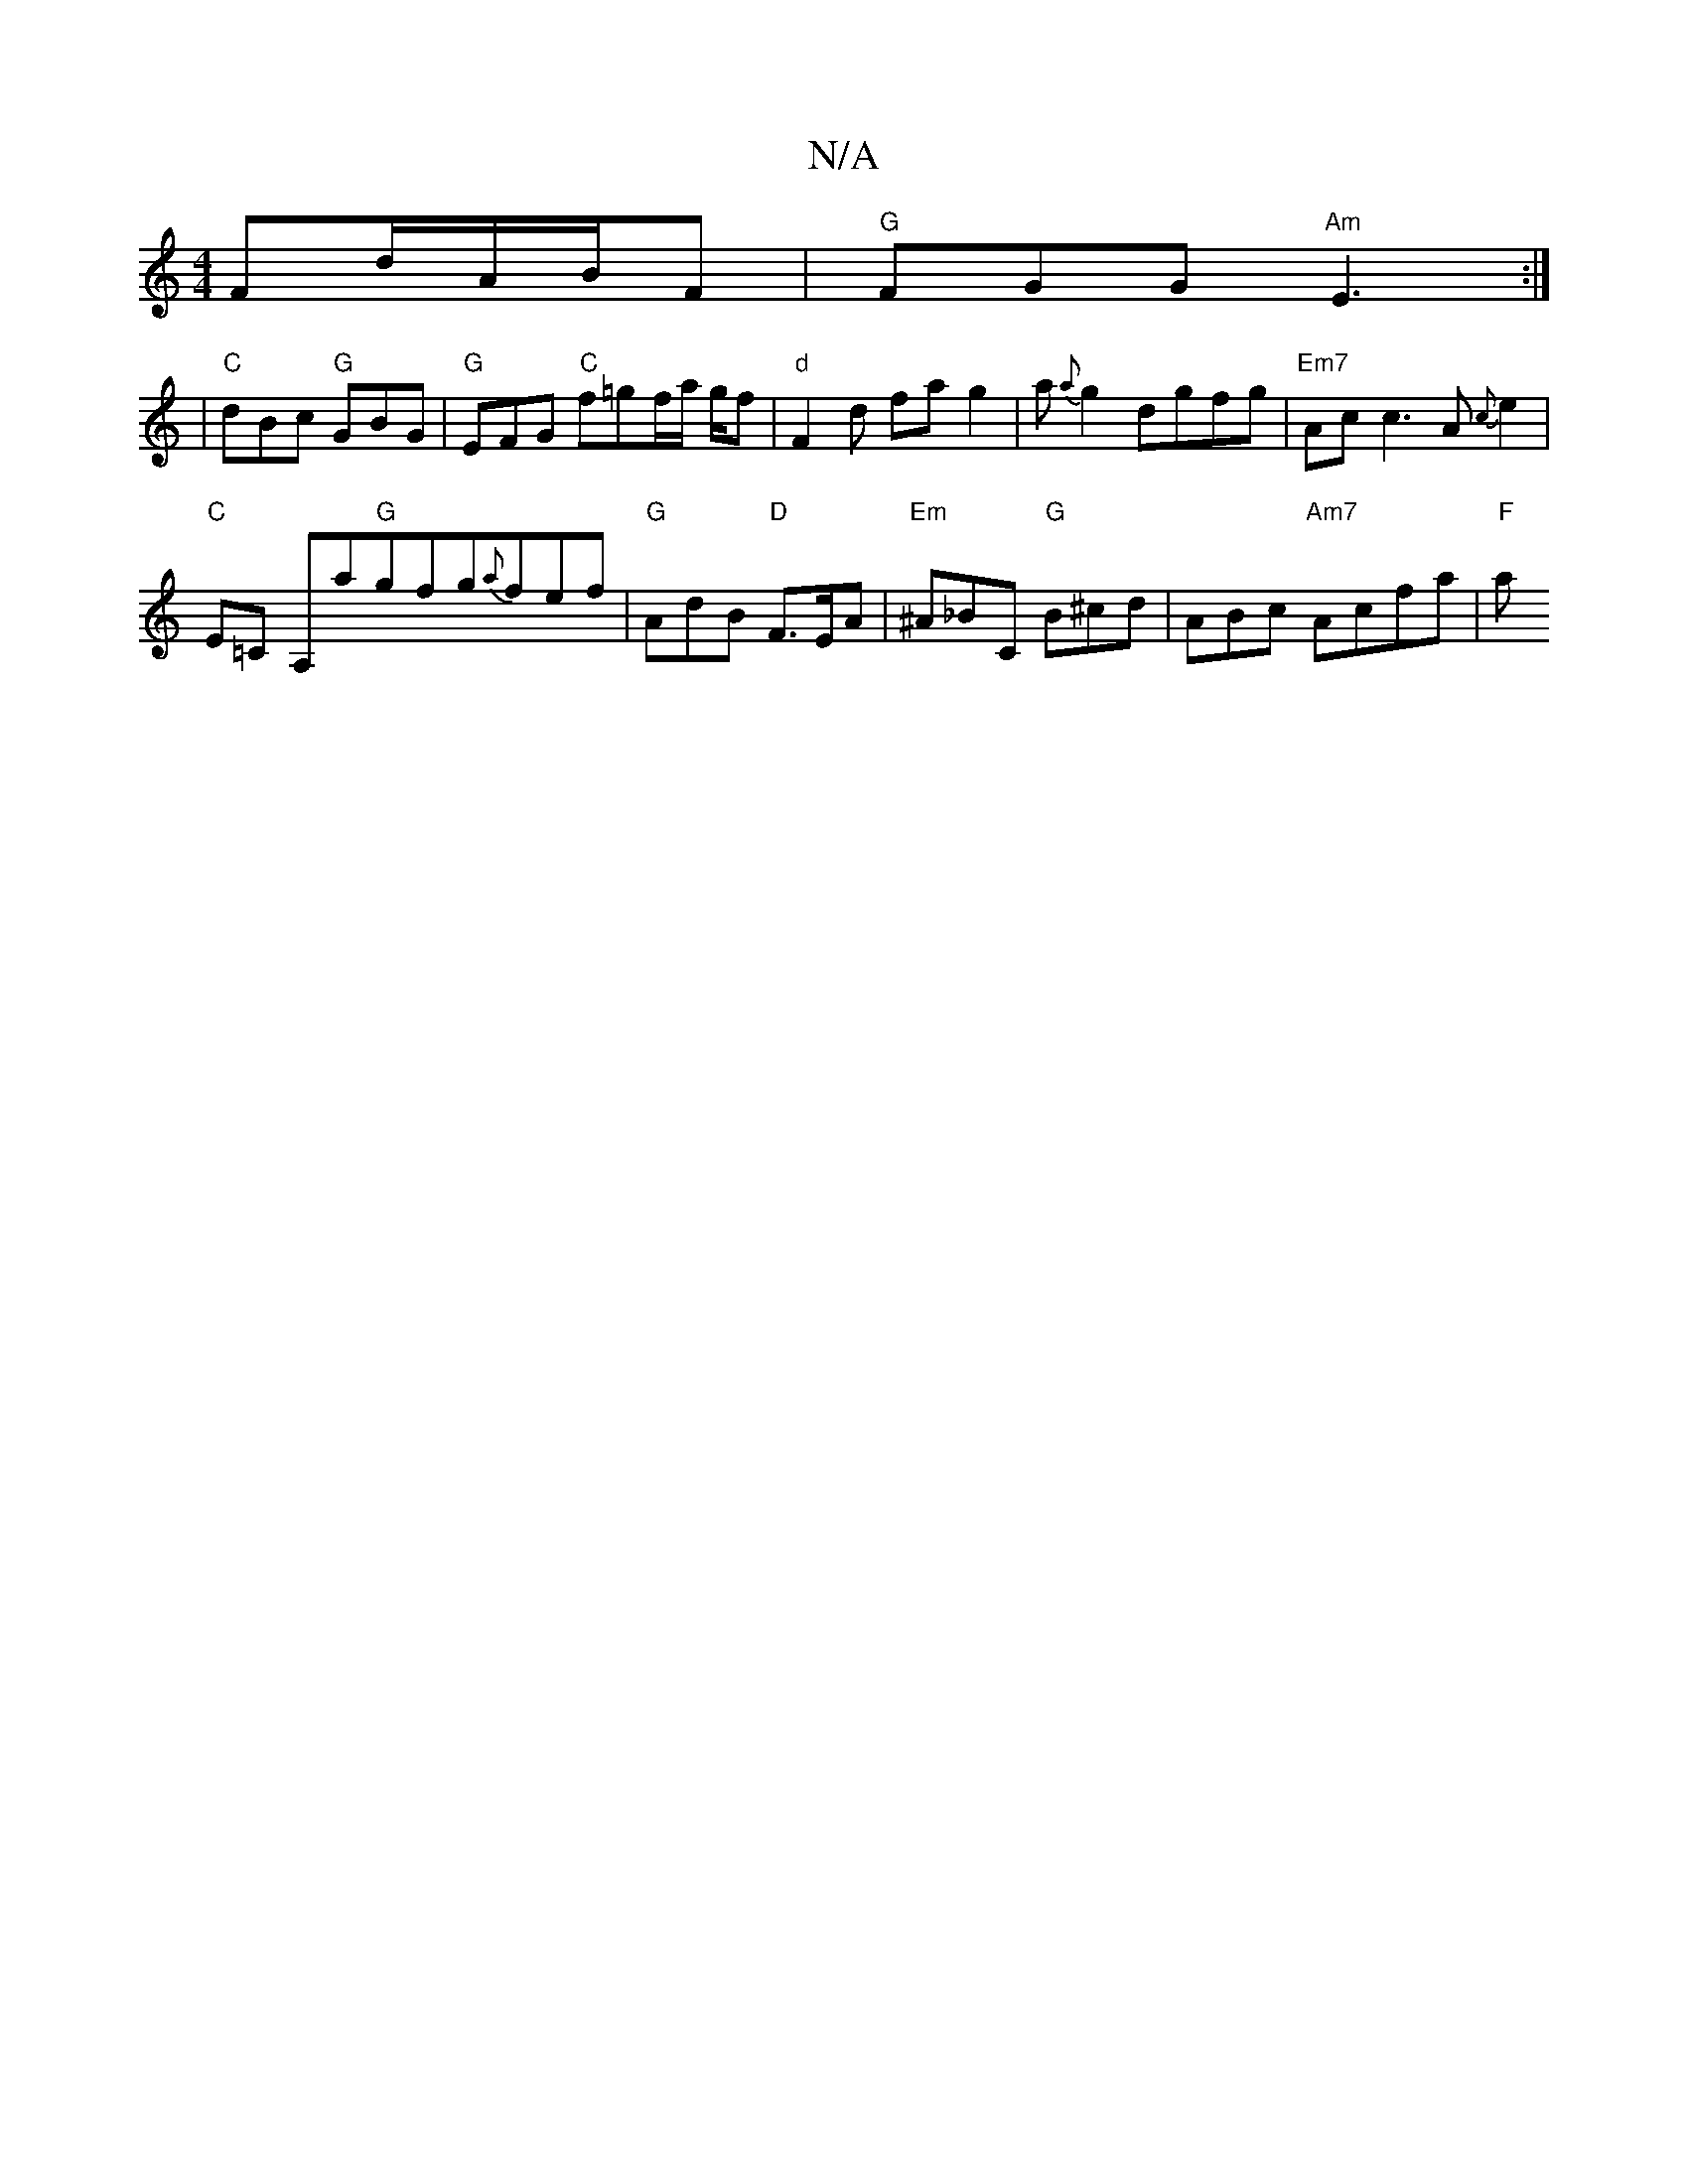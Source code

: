 X:1
T:N/A
M:4/4
R:N/A
K:Cmajor
 Fd/A/B/F | "G" FGG "Am"E3:|
|"C"dBc "G" GBG | "G"EFG "C"f=gf/a/ g/f | "d" F2 d frag2 | a{a}g2 dgfg | "Em7"Ac c3 A{c}e2 |
"C"E=C A,a"G"gfg{a}fef|"G"AdB "D"F>EA|"Em" ^A_BC "G"B^cd | ABc "Am7"Acfa |"F"a